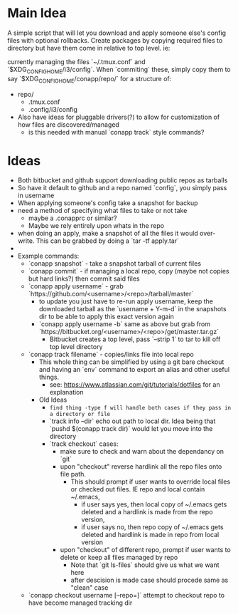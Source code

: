 * Main Idea
  A simple script that will let you download and apply someone else's config files with optional rollbacks. Create packages by copying required files to directory but have them come in relative to top level. ie:

currently managing the files `~/.tmux.conf` and `$XDG_CONFIG_HOME/i3/config`. When `commiting` these, simply copy them to say `$XDG_CONFIG_HOME/conapp/repo/` for a structure of:

  - repo/
    - .tmux.conf
    - .config/i3/config

  - Also have ideas for pluggable drivers(?) to allow for customization of how files are discovered/managed
    - is this needed with manual `conapp track` style commands?

* Ideas
  - Both bitbucket and github support downloading public repos as tarballs
  - So have it default to github and a repo named `config`, you simply pass in username
  - When applying someone's config take a snapshot for backup
  - need a method of specifying what files to take or not take
    - maybe a .conapprc or similar?
    - Maybe we rely entirely upon whats in the repo
  - when doing an apply, make a snapshot of all the files it would over-write. This can be grabbed by doing a `tar -tf apply.tar`
  -
  - Example commands:
    - `conapp snapshot` - take a snapshot tarball of current files
    - `conapp commit` - if managing a local repo, copy (maybe not copies but hard links?) then commit said files
    - `conapp apply username` - grab `https://github.com/<username>/<repo>/tarball/master`
      - to update you just have to re-run apply username, keep the downloaded tarball as the `username + Y-m-d` in the snapshots dir to be able to apply this exact version again
      - `conapp apply username -b` same as above but grab from `https://bitbucket.org/<username>/<repo>/get/master.tar.gz`
        - Bitbucket creates a top level, pass `--strip 1` to tar to kill off top level directory

    - `conapp track filename` - copies/links file into local repo
      - This whole thing can be simplified by using a git bare checkout and having an `env` command to export an alias and other useful things.
        - see: https://www.atlassian.com/git/tutorials/dotfiles for an explanation
      - Old Ideas
        - ~find thing -type f will handle both cases if they pass in a directory or file~
        - `track info --dir` echo out path to local dir. Idea being that `pushd $(conapp track dir)` would let you move into the directory
        - `track checkout` cases:
          + make sure to check and warn about the dependancy on `git`
          + upon "checkout" reverse hardlink all the repo files onto file path.
            * This should prompt if user wants to override local files or checked out files. IE repo and local contain ~/.emacs,
              - if user says yes, then local copy of ~/.emacs gets deleted and a hardlink is made from the repo version,
              - if user says no, then repo copy of ~/.emacs gets deleted and hardlink is made in repo from local version
          + upon "checkout" of different repo, prompt if user wants to delete or keep all files managed by repo
            * Note that `git ls-files` should give us what we want here
            * after descision is made case should procede same as "clean" case



    - `conapp checkout username [--repo=]` attempt to checkout repo to have become managed tracking dir
